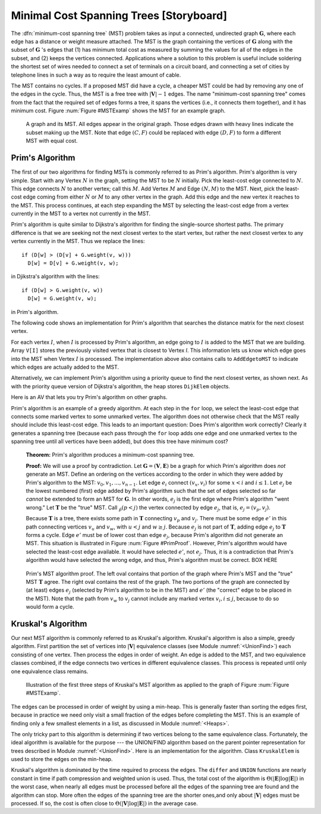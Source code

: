 .. This file is part of the OpenDSA eTextbook project. See
.. http://algoviz.org/OpenDSA for more details.
.. Copyright (c) 2012-2013 by the OpenDSA Project Contributors, and
.. distributed under an MIT open source license.

.. avmetadata::
   :author: Cliff Shaffer
   :prerequisites: GraphShortest
   :topic: Graphs

Minimal Cost Spanning Trees [Storyboard]
========================================

The :dfn:`minimum-cost spanning tree` (MST)
problem takes as input a connected, undirected graph
:math:`\mathbf{G}`, where each edge has a distance or weight measure
attached.
The MST is the graph containing the vertices of :math:`\mathbf{G}`
along with the subset of :math:`\mathbf{G}` 's edges that
(1) has minimum total cost as measured by summing the values for all
of the edges in the subset, and
(2) keeps the vertices connected.
Applications where a solution to this problem is
useful include soldering the shortest set of wires needed to connect a
set of terminals on a circuit board, and connecting a set of cities by
telephone lines in such a way as to require the least amount of cable.

The MST contains no cycles.
If a proposed MST did have a cycle, a cheaper MST could be
had by removing any one of the edges in the cycle.
Thus, the MST is a free tree with :math:`|\mathbf{V}| - 1` edges.
The name "minimum-cost spanning tree" comes from the fact that the
required set of edges forms a tree, it spans the vertices (i.e., it
connects them together), and it has minimum cost.
Figure :num:`Figure #MSTExamp` shows the MST for an example graph.

.. TODO::
   :type: Figure

   Replace the following figure with a JSAV figure.

.. _MSTExamp:

.. figure:: Images/MST.png
   :width: 300
   :align: center
   :figwidth: 90%
   :alt: The MST for a graph

   A graph and its MST.
   All edges appear in the original graph.
   Those edges drawn with heavy lines indicate
   the subset making up the MST.
   Note that edge :math:`(C, F)` could be replaced with edge
   :math:`(D, F)` to form a different MST with equal cost.

Prim's Algorithm
----------------

The first of our two algorithms for finding MSTs is commonly
referred to as Prim's algorithm.
Prim's algorithm is very simple.
Start with any Vertex :math:`N` in the graph, setting the MST
to be :math:`N` initially.
Pick the least-cost edge connected to :math:`N`.
This edge connects :math:`N` to another vertex; call this :math:`M`.
Add Vertex :math:`M` and Edge :math:`(N, M)` to the MST.
Next, pick the least-cost edge coming from either :math:`N` or
:math:`M` to any other vertex in the graph.
Add this edge and the new vertex it reaches to the MST.
This process continues, at each step expanding the MST by selecting
the least-cost edge from a vertex currently in the MST to a vertex not
currently in the MST. 

Prim's algorithm is quite similar to Dijkstra's algorithm for finding
the single-source shortest
paths.
The primary difference is that we are seeking not the next closest
vertex to the start vertex, but rather the next closest vertex to any
vertex currently in the MST.
Thus we replace the lines::

   if (D[w] > (D[v] + G.weight(v, w)))
     D[w] = D[v] + G.weight(v, w);

in Djikstra's algorithm with the lines::

    if (D[w] > G.weight(v, w))
      D[w] = G.weight(v, w);

in Prim's algorithm.

The following code shows an implementation for Prim's algorithm
that searches the distance matrix for the next closest vertex.

.. codeinclude:: Graphs/Prims.pde
   :tag: Prims

For each vertex :math:`I`, when :math:`I` is processed by Prim's
algorithm, an edge going to :math:`I` is added to the MST that we are
building.
Array ``V[I]`` stores the previously visited vertex that is
closest to Vertex `I`.
This information lets us know which edge goes into the MST when
Vertex :math:`I` is processed.
The implementation above also contains calls to
``AddEdgetoMST`` to indicate which edges are actually added to the
MST.

.. TODO::
   :type: Slideshow

   Put this example into a slideshow:

   For the graph of Figure :num:`Figure #MSTExamp`, assume that we
   begin by marking Vertex :math:`A`.
   From :math:`A`, the least-cost edge leads to Vertex :math:`C`.
   Vertex :math:`C` and edge :math:`(A, C)` are added to the MST.
   At this point, our candidate edges connecting the MST
   (Vertices :math:`A` and :math:`C`) with the rest of the graph are
   :math:`(A, E), (C, B), (C, D)`, and :math:`(C, F)`.
   From these choices, the least-cost edge from the MST is
   :math:`(C, D)`. 
   So we add Vertex :math:`D` to the MST.
   For the next iteration, our edge choices are
   :math:`(A, E), (C, B), (C, F)`, and :math:`(D, F)`.
   Because edges :math:`(C, F)` and :math:`(D, F)` happen to
   have equal cost, it is an arbitrary decision as to which gets
   selected.
   Say we pick :math:`(C, F)`.
   The next step marks Vertex :math:`E` and adds edge
   :math:`(F, E)` to the MST.
   Following in this manner, Vertex :math:`B`
   (through edge :math:`(C, B)`) is marked.
   At this point, the algorithm terminates.

Alternatively, we can implement Prim's algorithm using a priority
queue to find the next closest vertex, as
shown next.
As with the priority queue version of Dijkstra's algorithm, the heap
stores ``DijkElem`` objects.

.. codeinclude:: Graphs/PrimsPQ.pde
   :tag: PrimsPQ

.. TODO::
   :type: Slideshow

   Implement a slideshow demonstrating the Priority Queue version of
   Prim's algorithm

Here is an AV that lets you try Prim's algorithm on other graphs.

.. avembed:: AV/Development/PrimAV.html ss

Prim's algorithm is an example of a greedy
algorithm.
At each step in the ``for`` loop, we select the least-cost edge that
connects some marked vertex to some unmarked vertex.
The algorithm does not otherwise check that the MST really should
include this least-cost edge.
This leads to an important question:
Does Prim's algorithm work correctly?
Clearly it generates a spanning tree (because each pass through the
``for`` loop adds one edge and one unmarked vertex to the spanning tree
until all vertices have been added), but does this tree have minimum
cost?

   **Theorem:** Prim's algorithm produces a minimum-cost spanning tree.

   **Proof:** We will use a proof by contradiction.
   Let :math:`\mathbf{G} = (\mathbf{V}, \mathbf{E})` be a graph for which
   Prim's algorithm does *not* generate an MST.
   Define an ordering on the vertices according to the order in which
   they were added by Prim's algorithm to the MST:
   :math:`v_0, v_1, ..., v_{n-1}`. 
   Let edge :math:`e_i` connect :math:`(v_x, v_i)` for
   some :math:`x < i` and :math:`i \leq 1`.
   Let :math:`e_j` be the lowest numbered (first) edge added
   by Prim's algorithm such that the set of edges selected so
   far *cannot* be extended to form an MST for :math:`\mathbf{G}`.
   In other words, :math:`e_j` is the first edge where Prim's algorithm
   "went wrong."
   Let :math:`\mathbf{T}` be the "true" MST.
   Call :math:`\v_p (p<j)` the vertex connected by edge
   :math:`e_j`, that is, :math:`e_j = (v_p, v_j)`.

   Because :math:`\mathbf{T}` is a tree, there exists some path in
   :math:`\mathbf{T}` connecting :math:`v_p` and :math:`v_j`.
   There must be some edge :math:`e'` in this path connecting vertices
   :math:`v_u` and :math:`v_w`, with :math:`u < j` and :math:`w \geq j`.
   Because :math:`e_j` is not part of :math:`\mathbf{T}`, adding edge
   :math:`e_j` to :math:`\mathbf{T}` forms a cycle.
   Edge :math:`e'` must be of lower cost than
   edge :math:`e_j`, because Prim's algorithm did not generate an MST.
   This situation is illustrated in Figure :num:`Figure #PrimProof`.
   However, Prim's algorithm would have selected the least-cost edge
   available.
   It would have selected :math:`e'`, not :math:`e_j`.
   Thus, it is a contradiction that Prim's algorithm would have selected
   the wrong edge, and thus, Prim's algorithm must be correct. BOX HERE

.. _PrimProof:

.. figure:: Images/PrimMST.png
   :width: 400
   :align: center
   :figwidth: 90%
   :alt: Prim's MST algorithm proof

   Prim's MST algorithm proof.
   The left oval contains that portion of the graph where Prim's MST
   and the "true" MST :math:`\mathbf{T}` agree.
   The right oval contains the rest of the graph.
   The two portions of the graph are connected by (at least) edges 
   :math:`e_j` (selected by Prim's algorithm to be in the MST) and
   :math:`e'` (the "correct" edge to be placed in the MST).
   Note that the path from :math:`v_w` to :math:`v_j` cannot
   include any marked vertex :math:`v_i, i \leq j`, because to do so
   would form a cycle.

.. TODO::
   :type: Exercise

   Proficiency exercise for Kruskal's algorithm.

Kruskal's Algorithm
-------------------

Our next MST algorithm is commonly referred to as Kruskal's
algorithm.
Kruskal's algorithm is also a simple, greedy algorithm.
First partition the set of vertices into :math:`|\mathbf{V}|`
equivalence classes (see Module :numref:`<UnionFind>`)
each consisting of one vertex.
Then process the edges in order of weight.
An edge is added to the MST, and two equivalence classes combined,
if the edge connects two vertices in different equivalence classes.
This process is repeated until only one equivalence class remains.

.. TODO::
   :type: Slideshow

   Put this example into a slideshow:

   Figure :num:`Figure #KruskalFig` shows the first three steps of
   Kruskal's Algorithm for the graph of
   Figure :num:`Figure #MSTExamp`.
   Edge (C, D) has the least cost, and because
   C and D are currently in separate MSTs, they are combined.
   We next select edge (E, F) to process, and combine these
   vertices into a single MST.
   The third edge we process is (C, F), which causes the
   MST containing Vertices C and D to merge with the MST
   containing Vertices E and F.
   The next edge to process is (D, F).
   But because Vertices D and F are currently in the same
   MST, this edge is rejected.
   The algorithm will continue on to accept edges (B, C)
   and (A, C) into the MST.

.. _KruskalFig:

.. figure:: Images/Kruskal.png
   :width: 500
   :align: center
   :figwidth: 90%
   :alt: Illustration of Kruskal's MST algorithm

   Illustration of the first three steps of Kruskal's MST algorithm as
   applied to the graph of Figure :num:`Figure #MSTExamp`.

The edges can be processed in order of weight by using a
min-heap.
This is generally faster than sorting the edges first, because in
practice we need only visit a small fraction of the edges before
completing the MST.
This is an example of finding only a few smallest elements in a list,
as discussed in Module :numref:`<Heaps>`.

The only tricky part to this algorithm is determining if two vertices
belong to the same equivalence class.
Fortunately, the ideal algorithm is available for the purpose ---
the UNION/FIND algorithm based on
the parent pointer representation for trees described in
Module :numref:`<UnionFind>`.
Here is an implementation for the algorithm.
Class ``KruskalElem`` is used to store the edges on the min-heap.

.. codeinclude:: Graphs/Kruskal.pde
   :tag: Kruskal

.. TODO::
   :type: AV

   Provide AV to demonstrate Kruskal's algorithm

Kruskal's algorithm is dominated by the time required to
process the edges.
The ``differ`` and ``UNION`` functions are nearly
constant in time if path compression and weighted union is used.
Thus, the total cost of the algorithm is
:math:`\Theta(|\mathbf{E}| \log |\mathbf{E}|)` in the worst case,
when nearly all edges must be processed before all the edges of the
spanning tree are found and the algorithm can stop.
More often the edges of the spanning tree are the shorter ones,and
only about :math:`|\mathbf{V}|` edges must be processed.
If so, the cost is often close to
:math:`\Theta(|\mathbf{V}| \log |\mathbf{E}|)` in the average case.

.. TODO::
   :type: Exercise

   Proficiency exercise for Kruskal's algorithm.

.. TODO::
   :type: Exercise

   Summary battery of questions for Prim's and Kruskal's algorithms.
